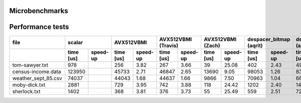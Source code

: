 Microbenchmarks
--------------------------------------------------------------------------------

.. image:: results.png


Performance tests
--------------------------------------------------------------------------------

+---------------------+----------------------+----------------------+----------------------+----------------------+-------------------------+---------------------------+------------------------------+-----------------------------+
|        file         |        scalar        |      AVX512VBMI      | AVX512VBMI (Travis)  |  AVX512VBMI (Zach)   | despacer_bitmap (aqrit) | despace_block_mux (aqrit) | despace_ssse3_cumsum (aqrit) | despace_avx2_vpermd (aqrit) |
+---------------------+-----------+----------+-----------+----------+-----------+----------+-----------+----------+-------------+-----------+--------------+------------+---------------+--------------+---------------+-------------+
|                     | time [us] | speed-up | time [us] | speed-up | time [us] | speed-up | time [us] | speed-up |  time [us]  | speed-up  |  time [us]   |  speed-up  |   time [us]   |   speed-up   |   time [us]   |  speed-up   |
+=====================+===========+==========+===========+==========+===========+==========+===========+==========+=============+===========+==============+============+===============+==============+===============+=============+
| tom-sawyer.txt      |       978 |          |       256 |     3.82 |       267 |     3.66 |        39 |    25.08 |         402 |      2.43 |          495 |       1.98 |           142 |         6.89 |            52 |       18.81 |
+---------------------+-----------+----------+-----------+----------+-----------+----------+-----------+----------+-------------+-----------+--------------+------------+---------------+--------------+---------------+-------------+
| census-income.data  |    123950 |          |     45733 |     2.71 |     46847 |     2.65 |     13690 |     9.05 |       98053 |      1.26 |        83003 |       1.49 |         34737 |         3.57 |         14574 |        8.50 |
+---------------------+-----------+----------+-----------+----------+-----------+----------+-----------+----------+-------------+-----------+--------------+------------+---------------+--------------+---------------+-------------+
| weather_sept_85.csv |     74037 |          |     44043 |     1.68 |     44637 |     1.66 |      9866 |     7.50 |       70963 |      1.04 |        66368 |       1.12 |         25113 |         2.95 |         10523 |        7.04 |
+---------------------+-----------+----------+-----------+----------+-----------+----------+-----------+----------+-------------+-----------+--------------+------------+---------------+--------------+---------------+-------------+
| moby-dick.txt       |      2881 |          |       729 |     3.95 |       742 |     3.88 |       118 |    24.42 |        1202 |      2.40 |         1446 |       1.99 |           424 |         6.79 |           156 |       18.47 |
+---------------------+-----------+----------+-----------+----------+-----------+----------+-----------+----------+-------------+-----------+--------------+------------+---------------+--------------+---------------+-------------+
| sherlock.txt        |      1402 |          |       368 |     3.81 |       376 |     3.73 |        55 |    25.49 |         559 |      2.51 |          722 |       1.94 |           198 |         7.08 |            72 |       19.47 |
+---------------------+-----------+----------+-----------+----------+-----------+----------+-----------+----------+-------------+-----------+--------------+------------+---------------+--------------+---------------+-------------+

